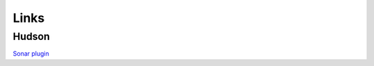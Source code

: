 Links
*****

Hudson
======

`Sonar plugin`_


.. _`Sonar plugin`: http://wiki.hudson-ci.org/display/HUDSON/Sonar+plugin

